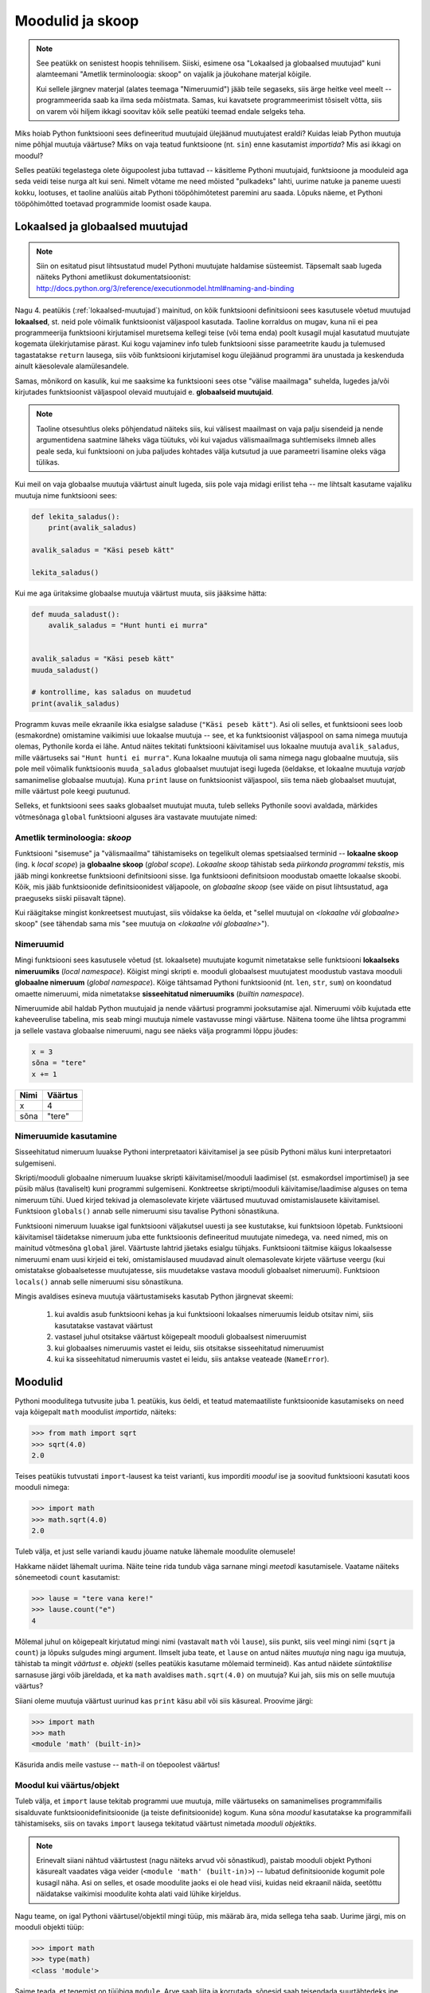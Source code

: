 Moodulid ja skoop
*****************
.. note::

    See peatükk on senistest hoopis tehnilisem. Siiski, esimene osa "Lokaalsed ja globaalsed muutujad" kuni alamteemani "Ametlik terminoloogia: skoop" on vajalik ja jõukohane materjal kõigile.
    
    Kui sellele järgnev materjal (alates teemaga "Nimeruumid") jääb teile segaseks, siis ärge heitke veel meelt -- programmeerida saab ka ilma seda mõistmata. Samas, kui kavatsete programmeerimist tõsiselt võtta, siis on varem või hiljem ikkagi soovitav kõik selle peatüki teemad endale selgeks teha.
    
Miks hoiab Python funktsiooni sees defineeritud muutujaid ülejäänud muutujatest eraldi? Kuidas leiab Python muutuja nime põhjal muutuja väärtuse? Miks on vaja teatud funktsioone (nt. ``sin``) enne kasutamist *importida*? Mis asi ikkagi on moodul? 

Selles peatüki tegelastega olete õigupoolest juba tuttavad -- käsitleme Pythoni muutujaid, funktsioone ja mooduleid aga seda veidi teise nurga alt kui seni. Nimelt võtame me need mõisted "pulkadeks" lahti, uurime natuke ja paneme uuesti kokku, lootuses, et taoline analüüs aitab Pythoni tööpõhimõtetest paremini aru saada. Lõpuks näeme, et Pythoni tööpõhimõtted toetavad programmide loomist osade kaupa. 


Lokaalsed ja globaalsed muutujad
================================
.. note::
    
    Siin on esitatud pisut lihtsustatud mudel Pythoni muutujate haldamise süsteemist. Täpsemalt saab lugeda näiteks Pythoni ametlikust dokumentatsioonist: http://docs.python.org/3/reference/executionmodel.html#naming-and-binding
     
Nagu 4. peatükis (:ref:`lokaalsed-muutujad`) mainitud, on kõik funktsiooni definitsiooni sees kasutusele võetud muutujad **lokaalsed**, st. neid pole võimalik funktsioonist väljaspool kasutada. Taoline korraldus on mugav, kuna nii ei pea programmeerija funktsiooni kirjutamisel muretsema kellegi teise (või tema enda) poolt kusagil mujal kasutatud muutujate kogemata ülekirjutamise pärast. Kui kogu vajaminev info tuleb funktsiooni sisse parameetrite kaudu ja tulemused tagastatakse ``return`` lausega, siis võib funktsiooni kirjutamisel kogu ülejäänud programmi ära unustada ja keskenduda ainult käesolevale alamülesandele.

Samas, mõnikord on kasulik, kui me saaksime ka funktsiooni sees otse "välise maailmaga" suhelda, lugedes ja/või kirjutades funktsioonist väljaspool olevaid muutujaid e. **globaalseid muutujaid**.

.. note::

    Taoline otsesuhtlus oleks põhjendatud näiteks siis, kui välisest maailmast on vaja palju sisendeid ja nende argumentidena saatmine läheks väga tüütuks, või kui vajadus välismaailmaga suhtlemiseks ilmneb alles peale seda, kui funktsiooni on juba paljudes kohtades välja kutsutud ja uue parameetri lisamine oleks väga tülikas.

Kui meil on vaja globaalse muutuja väärtust ainult lugeda, siis pole vaja midagi erilist teha -- me lihtsalt kasutame vajaliku muutuja nime funktsiooni sees:

.. sourcecode :: py3
    
    def lekita_saladus():
        print(avalik_saladus)
        
    avalik_saladus = "Käsi peseb kätt"

    lekita_saladus()

Kui me aga üritaksime globaalse muutuja väärtust muuta, siis jääksime hätta:

.. sourcecode :: py3
        
    def muuda_saladust():
        avalik_saladus = "Hunt hunti ei murra"
    
    
    avalik_saladus = "Käsi peseb kätt"
    muuda_saladust()
    
    # kontrollime, kas saladus on muudetud
    print(avalik_saladus)

Programm kuvas meile ekraanile ikka esialgse saladuse (``"Käsi peseb kätt"``). Asi oli selles, et funktsiooni sees loob (esmakordne) omistamine vaikimisi uue lokaalse muutuja -- see, et ka funktsioonist väljaspool on sama nimega muutuja olemas, Pythonile korda ei lähe. Antud näites tekitati funktsiooni käivitamisel uus lokaalne muutuja ``avalik_saladus``, mille väärtuseks sai ``"Hunt hunti ei murra"``. Kuna lokaalne muutuja oli sama nimega nagu globaalne muutuja, siis pole meil võimalik funktsioonis ``muuda_saladus`` globaalset muutujat isegi lugeda (öeldakse, et lokaalne muutuja *varjab* samanimelise globaalse muutuja). Kuna ``print`` lause on funktsioonist väljaspool, siis tema näeb globaalset muutujat, mille väärtust pole keegi puutunud.

Selleks, et funktsiooni sees saaks globaalset muutujat muuta, tuleb selleks Pythonile soovi avaldada, märkides võtmesõnaga ``global`` funktsiooni alguses ära vastavate muutujate nimed:

.. sourcecode :: py3
    :emphasize-lines: 2
        
    def muuda_saladust():
        global avalik_saladus
        avalik_saladus = "Hunt hunti ei murra"
    
    
    avalik_saladus = "Käsi peseb kätt"
    muuda_saladust()
    
    # kontrollime, kas saladus on muudetud
    print(avalik_saladus)


Ametlik terminoloogia: *skoop*
------------------------------
Funktsiooni "sisemuse" ja "välismaailma" tähistamiseks on tegelikult olemas spetsiaalsed terminid -- **lokaalne skoop** (ing. k *local scope*) ja **globaalne skoop** (*global scope*). *Lokaalne skoop* tähistab seda *piirkonda programmi tekstis*, mis jääb mingi konkreetse funktsiooni definitsiooni sisse. Iga funktsiooni definitsioon moodustab omaette lokaalse skoobi. Kõik, mis jääb funktsioonide definitsioonidest väljapoole, on *globaalne skoop* (see väide on pisut lihtsustatud, aga praeguseks siiski piisavalt täpne).

Kui räägitakse mingist konkreetsest muutujast, siis võidakse ka öelda, et "sellel muutujal on *<lokaalne või globaalne>* skoop" (see tähendab sama mis "see muutuja on *<lokaalne või globaalne>*").

Nimeruumid
----------
Mingi funktsiooni sees kasutusele võetud (st. lokaalsete) muutujate kogumit nimetatakse selle funktsiooni **lokaalseks nimeruumiks** (*local namespace*). Kõigist mingi skripti e. mooduli globaalsest muutujatest moodustub vastava mooduli **globaalne nimeruum** (*global namespace*). Kõige tähtsamad Pythoni funktsioonid (nt. ``len``, ``str``, ``sum``) on koondatud omaette nimeruumi, mida nimetatakse **sisseehitatud nimeruumiks** (*builtin namespace*).

Nimeruumide abil haldab Python muutujaid ja nende väärtusi programmi jooksutamise ajal. Nimeruumi võib kujutada ette kaheveerulise tabelina, mis seab mingi muutuja nimele vastavusse mingi väärtuse. Näitena toome ühe lihtsa programmi ja sellele vastava globaalse nimeruumi, nagu see näeks välja programmi lõppu jõudes:

.. sourcecode:: py3
    
    x = 3
    sõna = "tere"
    x += 1

+----------+------------+
| Nimi     | Väärtus    |
+==========+============+
| x        | 4          |
+----------+------------+
| sõna     | "tere"     |
+----------+------------+

Nimeruumide kasutamine
----------------------
Sisseehitatud nimeruum luuakse Pythoni interpretaatori käivitamisel ja see püsib Pythoni mälus kuni interpretaatori sulgemiseni. 

Skripti/mooduli globaalne nimeruum luuakse skripti käivitamisel/mooduli laadimisel (st. esmakordsel importimisel) ja see püsib mälus (tavaliselt) kuni programmi sulgemiseni. Konktreetse skripti/mooduli käivitamise/laadimise alguses on tema nimeruum tühi. Uued kirjed tekivad ja olemasolevate kirjete väärtused muutuvad omistamislausete käivitamisel. Funktsioon ``globals()`` annab selle nimeruumi sisu tavalise Pythoni sõnastikuna.

Funktsiooni nimeruum luuakse igal funktsiooni väljakutsel uuesti ja see kustutakse, kui funktsioon lõpetab. Funktsiooni käivitamisel täidetakse nimeruum juba ette funktsioonis defineeritud muutujate nimedega, va. need nimed, mis on mainitud võtmesõna ``global`` järel. Väärtuste lahtrid jäetaks esialgu tühjaks. Funktsiooni täitmise käigus lokaalsesse nimeruumi enam uusi kirjeid ei teki, omistamislaused muudavad ainult olemasolevate kirjete väärtuse veergu (kui omistatakse globaalsetesse muutujatesse, siis muudetakse vastava mooduli globaalset nimeruumi).  Funktsioon ``locals()`` annab selle nimeruumi sisu sõnastikuna.

Mingis avaldises esineva muutuja väärtustamiseks kasutab Python järgnevat skeemi:

    #. kui avaldis asub funktsiooni kehas ja kui funktsiooni lokaalses nimeruumis leidub otsitav nimi, siis kasutatakse vastavat väärtust
    #. vastasel juhul otsitakse väärtust kõigepealt mooduli globaalsest nimeruumist
    #. kui globaalses nimeruumis vastet ei leidu, siis otsitakse sisseehitatud nimeruumist
    #. kui ka sisseehitatud nimeruumis vastet ei leidu, siis antakse veateade (``NameError``).

Moodulid
========
Pythoni moodulitega tutvusite juba 1. peatükis, kus öeldi, et teatud matemaatiliste funktsioonide kasutamiseks on need vaja kõigepalt ``math`` moodulist *importida*, näiteks:

.. sourcecode:: py3

    >>> from math import sqrt
    >>> sqrt(4.0)
    2.0

Teises peatükis tutvustati ``import``-lausest ka teist varianti, kus imporditi *moodul* ise ja soovitud funktsiooni kasutati koos mooduli nimega:

.. sourcecode:: py3

    >>> import math
    >>> math.sqrt(4.0)
    2.0

Tuleb välja, et just selle variandi kaudu jõuame natuke lähemale moodulite olemusele!

Hakkame näidet lähemalt uurima. Näite teine rida tundub väga sarnane mingi *meetodi* kasutamisele. Vaatame näiteks sõnemeetodi ``count`` kasutamist:

.. sourcecode:: py3

    >>> lause = "tere vana kere!"
    >>> lause.count("e")
    4
    
Mõlemal juhul on kõigepealt kirjutatud mingi nimi (vastavalt ``math`` või ``lause``), siis punkt, siis veel mingi nimi (``sqrt`` ja ``count``) ja lõpuks sulgudes mingi argument. Ilmselt juba teate, et ``lause`` on antud näites *muutuja* ning nagu iga muutuja, tähistab ta mingit *väärtust* e. *objekti* (selles peatükis kasutame mõlemaid termineid). Kas antud näidete *süntaktilise* sarnasuse järgi võib järeldada, et ka ``math`` avaldises ``math.sqrt(4.0)`` on muutuja? Kui jah, siis mis on selle muutuja väärtus?

Siiani oleme muutuja väärtust uurinud kas ``print`` käsu abil või siis käsureal. Proovime järgi:

.. sourcecode:: py3

    >>> import math
    >>> math
    <module 'math' (built-in)>
    
Käsurida andis meile vastuse -- ``math``-il on tõepoolest väärtus!

Moodul kui väärtus/objekt
-------------------------
Tuleb välja, et ``import`` lause tekitab programmi uue muutuja, mille väärtuseks on samanimelises programmifailis sisalduvate funktsioonidefinitsioonide (ja teiste definitsioonide) kogum. Kuna sõna *moodul* kasutatakse ka programmifaili tähistamiseks, siis on tavaks ``import`` lausega tekitatud väärtust nimetada *mooduli objektiks*. 

.. note::

    Erinevalt siiani nähtud väärtustest (nagu näiteks arvud või sõnastikud), paistab mooduli objekt Pythoni käsurealt vaadates väga veider (``<module 'math' (built-in)>``) -- lubatud definitsioonide kogumit pole kusagil näha. Asi on selles, et osade moodulite jaoks ei ole head viisi, kuidas neid ekraanil näida, seetõttu näidatakse vaikimisi moodulite kohta alati vaid lühike kirjeldus. 

Nagu teame, on igal Pythoni väärtusel/objektil mingi tüüp, mis määrab ära, mida sellega teha saab. Uurime järgi, mis on mooduli objekti tüüp:

.. sourcecode:: py3

    >>> import math
    >>> type(math)
    <class 'module'>
    
Saime teada, et tegemist on tüübiga ``module``. Arve saab liita ja korrutada, sõnesid saab teisendada suurtähtedeks jne. Mida saab teha ``module`` tüüpi objektiga?

Nagu mainitud, on moodul mingite definitsioonide kogum, seega võib arvata, et moodulilt saab küsida mingit definitsiooni. Nii see on -- mingi moodulis sisalduva definitsiooni kasutamiseks tuleb kirjutada moodulit tähistava muutuja nimi, punkt ja definitsiooni nimi. Seega, kui te olete mõnes oma programmis kasutanud avaldist ``math.pi``, siis meie uue terminoloogia järgi võite öelda, et küsisite mooduli objektilt ``math`` defintsiooni ``pi`` väärtust.

.. note::

    Loodetavasti juba märkasite seost mooduli objekti ning eespool kirjeldatud mooduli globaalse nimeruumi vahel. Tegemist on tõepoolest sama info kahe erineva esitusega.

Kuidas jääb aga avaldisega ``math.sqrt(4.0)``? See avaldis on veid keerulisem, sest siin on kasutatud funktsiooni definitsiooni, aga ``pi`` oli lihtsalt mingi arv. Tuleb välja, et me võime selle avaldise veel osadeks võtta:

.. sourcecode:: py3

    >>> import math
    
    >>> math.sqrt
    <built-in function sqrt>
    
    >>> type(math.sqrt)
    <class 'builtin_function_or_method'>

Nagu näha, õnnestus meil küsida definitsiooni ``sqrt`` väärtus ilma argumenti mainimata. Justnagi mooduli objekti puhul, on tegemist väärtusega, mida ei ole lihtne ekraanil näidata, sellepärast näitabki käsurida ainult lühikest kirjeldust. Oluline on see, et nii kirjeldus, kui väärtuse tüübi küsimine kinnitavad, et definitsiooni sisuks on funktsioon (nimetatakse ka *funktsiooni objekt*).

Siiani olete harjunud funktsiooni mainima ainult koos argumendiga. Samas, kui järgi mõelda, siis on täiesti loomulik, et iga funktsioon on ka *ise* olemas, konkreetsetest argumentidest sõltumatult. 

Nagu juba tavaks saanud, küsime ka funktsioonitüüpi väärtuse puhul -- mida sellega teha saab? Vastust olete juba eelnevates peatükkides kohanud -- funktsiooni saab *välja kutsuda* e. *käivitada*, kirjutades tema järele sulud ja sinna sisse 0 või rohkem argumenti. Seejuures pole oluline, kust ja kuidas me selle funktsioonitüüpi väärtuse saime. Selle demonstreerimiseks on järgnevas näites küsitud ``math`` mooduli käest mõned funktsioonid ja tehtud nendega kõikvõimalikke trikke:

.. sourcecode:: py3

    >>> import math
    
    >>> # salvestame uude muutujasse
    >>> funktsioon = math.sqrt 
    >>> funktsioon(4.0)
    2.0
    
    >>> # alamaavaldiste ümber võib panna sulge, järelikult peaks järgnev töötama:
    >>> (math.sqrt)(4.0)
    2.0
    
    >>> # proovime salvestada funktsiooni objektid järjendisse
    >>> järjend = [math.sqrt, math.sin, math.cos]
    >>> järjend[0]
    <built-in function sqrt>
    >>> järjend[0](4.0)
    2.0
    >>> järjend[1](0.5)
    0.479425538604203
    >>> järjend[2](0.5)
    0.8775825618903728    

Tänu Pythoni sellisele lähenemisele funktsioonidele saamegi väga lihtsalt öelda, mida mooduli objektiga saab teha -- sellelt saab nime järgi küsida mingit väärtust (mis peab olema eelnevalt moodulis defineeritud). See, kas antud väärtus on mingi lihtne objekt (nagu sõne või täisarv) või midagi keerulisemat (nt. funktsioon), ning kuidas seda väärtust kasutada on juba küsija mure.

.. topic:: from math import sin, cos

    Tuleb välja, et meie uute teadmiste abil on seda ``import``-lause varianti (kus imporditakse otse mooduli komponente) võimalik ümber kirjutada mooduli enda importimise kaudu. Järgnevad kaks programmilõiku on samaväärsed:
    
    .. sourcecode:: py
    
        from math import sin, cos
        ...
        
    .. sourcecode:: py
    
        import math
        sin = math.sin
        cos = math.cos
        del math # del eemaldab näidatud (so. import lause poolt tekitatud) muutuja
        ...
    

Isetehtud moodulid
------------------
Pythoni installeerimisel tuleb kaasa suur hulk nn. standardmoodule, mis paigutatakse kindlatesse kaustadesse, kust ``import``-lause nad üles leiab. Neile lisaks on aga väga lihtne luua ka oma mooduleid -- tegelikult saab igat skripti, mida te siiani olete kirjutanud, kasutada Pythoni moodulina.

Kui te tahate ühte oma moodulitest kasutada teises skriptis, siis on kõige kindlam, kui salvestate mõlemad failid samasse kausta. Salvestage järgnev näide faili nimega ``demomoodul.py``:

.. sourcecode:: py3

    eriline_arv = 42

    def korruta(x):
        return x * eriline_arv
        
    def tervita():
        print("Tervitused demomoodulist")
    

Samasse kausta salvestage (suvalise nimega) järgnev skript ja käivitage see:

.. sourcecode:: py3

    import demomoodul # mooduli nimeks saab failinimi ilma laiendita
    
    print(demomoodul.eriline_arv)
    print(demomoodul.korruta(2))
    demomoodul.tervita()

Nendes skriptides, mida te kavatsete kasutada moodulina (st. importida mõnes teises skriptis) võiks sisalduda ainult definitsioonid. Nagu näitest näha on Pythonis kaks viisi definitsioonide kirjutamiseks -- uute funktsioonide defineerimiseks kasutatakse ``def`` konstruktsiooni ja lihtsamate definitsioonide jaoks võrdusmärki. 

Mooduli sisu uurimine
---------------------
Nagu öeldud, saab mooduli objektilt küsida mingile nimele vastavat väärtust. Kas see kirjeldus meenutab teile ühte teist Pythoni andmetüüpi? Loodetavasti mäletate, et ka Pythoni sõnastikus sai mingi võtme järgi küsida sellega seotud väärtust. Moodulit võib tegelikult vaadelda justkui teatud kitsendustega sõnastikku -- võti antakse punktiga, mitte kantsulgudes ja võti peab alati olema mingi nimi.

Erinev on ka moodulis sisalduvate nimede loetlemine -- selleks tuleb kasutada funktsiooni ``dir``:

.. sourcecode:: py3

    >>> import math
    >>> dir(math)
    ['__doc__', '__name__', '__package__', 'acos', 'acosh', 'asin', 'asinh', 'atan', 'atan2',
     'atanh', 'ceil', 'copysign', 'cos', 'cosh', 'degrees', 'e', 'erf', 'erfc', 'exp',
     'expm1', 'fabs', 'factorial', 'floor', 'fmod', 'frexp', 'fsum', 'gamma', 'hypot',
     'isfinite', 'isinf', 'isnan', 'ldexp', 'lgamma', 'log', 'log10', 'log1p', 'modf',
     'pi', 'pow', 'radians', 'sin', 'sinh', 'sqrt', 'tan', 'tanh', 'trunc']


Objektid ja attribuudid
=======================
Me alustasime moodulite uurimist kõrvutades moodulis oleva funktsiooni ja sõnemeetodi kasutamist. Tuleb välja, et kõigil Pythoni väärtustel on sarnasus moodulitega -- neilt saab nime järgi küsida mingi nende komponendi (või aspekti) väärtust. Samuti saab kasutada ``dir`` funktsiooni tuvastamaks, milliste nimedega komponente mingil objektil on.

Proovime näiteks arvudega:

.. sourcecode:: py3

    >>> x = 1.25
    >>> dir(x)
    ['__abs__', '__add__', '__bool__', '__class__', '__delattr__', '__divmod__', '__doc__',
     '__eq__', '__float__', '__floordiv__', '__format__', '__ge__', '__getattribute__',
     '__getformat__', '__getnewargs__', '__gt__', '__hash__', '__init__', '__int__',
     '__le__', '__lt__', '__mod__', '__mul__', '__ne__', '__neg__', '__new__', '__pos__',
     '__pow__', '__radd__', '__rdivmod__', '__reduce__', '__reduce_ex__', '__repr__',
     '__rfloordiv__', '__rmod__', '__rmul__', '__round__', '__rpow__', '__rsub__',
     '__rtruediv__', '__setattr__', '__setformat__', '__sizeof__', '__str__', '__sub__',
     '__subclasshook__', '__truediv__', '__trunc__', 'as_integer_ratio', 'conjugate',
     'fromhex', 'hex', 'imag', 'is_integer', 'real']
     
    >>> x.as_integer_ratio
    <built-in method as_integer_ratio of float object at 0x02C6E130>
    >>> type(x.as_integer_ratio)
    <class 'builtin_function_or_method'>
    >>> x.as_integer_ratio()
    (5, 4)
    
    >>> (2.0).is_integer()
    True
    >>> (2.1).is_integer()
    False    
    
Allkriipsudega nimesid käsitleb Python spetsiaalselt (neid kasutatakse siis kui antud väärtus esineb operaatori ees).

Kui me tahame väärtuse juures rõhutada seda, et tema "komponente" saab nime järgi küsida, siis nimetame teda **objektiks**. Vastavaid komponente nimetatakse **attribuutideks**.

Nagu näha, on nii arvudel, kui moodulitel funktsioonitüüpi attribuute. Moodulite puhul nimetatakse neid lihtsalt funktsioonideks, ülejäänud objektide juures eelistatakse terminit *meetod*. Meetodit võib võtta kui funktsiooni, mis on spetsialiseeritud ühe konkreetse objekti jaoks:

.. sourcecode:: py3

    >>> esimene = "tere"
    >>> teine = "maailm"
    
    >>> esimese_sõna_täheloendur = esimene.count
    >>> teise_sõna_täheloendur = teine.count
    
    >>> esimese_sõna_täheloendur("e")
    2
    >>> teise_sõna_täheloendur("e")
    0


Modulaarsus
===========
Paljude tänapäeva programmide taga on meeletu hulk koodi -- pole lootustki, et keegi suudaks näiteks Microsoft Wordi või Linuxi tuuma kogu koodi olulisi detaile ühekorraga hoomata. Seetõttu rakendatakse keeruliste tarkvaralahenduste loomisel juba eespool mainitud "jaga ja valitse" printsiipi -- ülesanne ja sellele vastav lahendus jagatakse osadeks, millest igaüks keskendub mingile konkreetsele lõigule koguülesandest. Kui sedasi saadud alamülesanded on ikka liiga keerulised, siis jagatakse need omakorda veel osadeks jne, kuni saadakse paraja suurusega ülesanded, mida programmeerija suudab oma peas piisava täpsusega "töödelda".

Ülesannet ei saa siiski jagada osadeks suvalisest kohast -- on oluline, et alamülesanded ja neile vastavad lahendused (st. programmiosad) sõltuksid üksteisest võimalikult vähe, vastasel juhul peab programmeerija ikkagi mõtlema mitmele ülesandele korraga. Kuigi lõpuks tuleb need suhteliselt iseseisvad programmiosad ikkagi panna koos töötama (vastasel juhul poleks tegemist ühe süsteemi komponentidega), tuleb osade arendamisel kasuks, kui me ei pea eriti ülejäänud süsteemi peale mõtlema.

Kui mingi süsteemi (nt. tarkvara) komponentidest rääkides tahetakse rõhutada just nende suhtelist sõltumatust, siis nimetatakse neid komponente üldiselt *mooduliteks*. Konkreetse programmeerimiskeele puhul võib sellel sõnal olla ka kitsam tähendus (nagu veendusite eespool Pythoni näitel). Kui süsteemi ülesehitusel on edukalt kasutatud sõltumatuid komponente, siis nimetatakse seda süsteemi *modulaarseks*. Modulaarset süsteemi saab kergemini täiendada ja muuta, kuna pole karta, et mingi väike muudatus ühes kohas võib põhjustada mingi ettenägematu probleemi kusagil mujal.

Kaks põhilist mehhanismi modulaarsuse saavutamiseks on funktsioonid ja objektid. Programmeerimiskeeled on valdavalt üles ehitatud selliselt, et see mis toimub funktsiooni sees, on selle funktsiooni siseasi -- see võimaldab vajadusel funktsiooni sisu ümber kirjutada, ilma et see põhjustaks ootamatusi ülejäänud süsteemis. See on ka põhjus, miks Python hoiab lokaalseid muutujaid teistest muutujatest eraldi. Objektid lisavad siia juurde veel võimaluse kasutada samamoodi "privaatseid" aga pikema elueaga muutujaid, millele pääsevad ligi ainult teatud hulk funktsioone ja mida neis funktsioonides on võimalik seetõttu palju muretumalt kasutada. See osa ei ole paraku Pythonis eriti hästi lahendatud.





